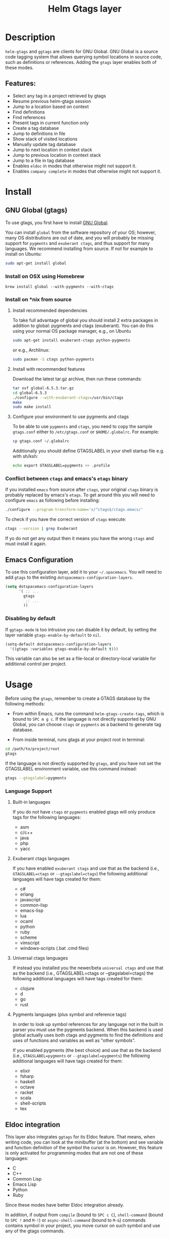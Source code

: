#+TITLE: Helm Gtags layer

* Table of Contents                                          :TOC_4_gh:noexport:
- [[#description][Description]]
  - [[#features][Features:]]
- [[#install][Install]]
  - [[#gnu-global-gtags][GNU Global (gtags)]]
    - [[#install-on-osx-using-homebrew][Install on OSX using Homebrew]]
    - [[#install-on-nix-from-source][Install on *nix from source]]
      - [[#install-recommended-dependencies][Install recommended dependencies]]
      - [[#install-with-recommended-features][Install with recommended features]]
      - [[#configure-your-environment-to-use-pygments-and-ctags][Configure your environment to use pygments and ctags]]
    - [[#conflict-between-ctags-and-emacss-etags-binary][Conflict between =ctags= and emacs's =etags= binary]]
  - [[#emacs-configuration][Emacs Configuration]]
    - [[#disabling-by-default][Disabling by default]]
- [[#usage][Usage]]
    - [[#language-support][Language Support]]
      - [[#built-in-languages][Built-in languages]]
      - [[#exuberant-ctags-languages][Exuberant ctags languages]]
      - [[#universal-ctags-languages][Universal ctags languages]]
      - [[#pygments-languages-plus-symbol-and-reference-tags][Pygments languages (plus symbol and reference tags)]]
  - [[#eldoc-integration][Eldoc integration]]
- [[#key-bindings][Key bindings]]

* Description
=helm-gtags= and =ggtags= are clients for GNU Global. GNU Global is a source
code tagging system that allows querying symbol locations in source code, such
as definitions or references. Adding the =gtags= layer enables both of these
modes.

** Features:
- Select any tag in a project retrieved by gtags
- Resume previous helm-gtags session
- Jump to a location based on context
- Find definitions
- Find references
- Present tags in current function only
- Create a tag database
- Jump to definitions in file
- Show stack of visited locations
- Manually update tag database
- Jump to next location in context stack
- Jump to previous location in context stack
- Jump to a file in tag database
- Enables =eldoc= in modes that otherwise might not support it.
- Enables =company complete= in modes that otherwise might not support it.

* Install
** GNU Global (gtags)
To use gtags, you first have to install [[https://www.gnu.org/software/global/download.html][GNU Global]].

You can install =global= from the software repository of your OS; however, many
OS distributions are out of date, and you will probably be missing support for
=pygments= and =exuberant ctags=, and thus support for many languages. We
recommend installing from source. If not for example to install on Ubuntu:

#+begin_src sh
  sudo apt-get install global
#+end_src

*** Install on OSX using Homebrew
#+begin_src sh options
  brew install global --with-pygments --with-ctags
#+end_src

*** Install on *nix from source
**** Install recommended dependencies
To take full advantage of global you should install 2 extra packages in
addition to global: pygments and ctags (exuberant). You can do this using
your normal OS package manager, e.g., on Ubuntu

#+BEGIN_SRC sh
  sudo apt-get install exuberant-ctags python-pygments
#+END_SRC

or e.g., Archlinux:

#+BEGIN_SRC sh
  sudo pacman -S ctags python-pygments
#+END_SRC

**** Install with recommended features
Download the latest tar.gz archive, then run these commands:

#+BEGIN_SRC sh
  tar xvf global-6.5.3.tar.gz
  cd global-6.5.3
  ./configure --with-exuberant-ctags=/usr/bin/ctags
  make
  sudo make install
#+END_SRC

**** Configure your environment to use pygments and ctags
To be able to use =pygments= and =ctags=, you need to copy the sample
=gtags.conf= either to =/etc/gtags.conf= or =$HOME/.globalrc=. For example:

#+begin_src sh
  cp gtags.conf ~/.globalrc
#+end_src

Additionally you should define GTAGSLABEL in your shell startup file e.g.
with sh/ksh:

#+begin_src sh
  echo export GTAGSLABEL=pygments >> .profile
#+end_src

*** Conflict between =ctags= and emacs's =etags= binary
If you installed =emacs= from source after =ctags=, your original =ctags= binary
is probably replaced by emacs's =etags=. To get around this you will need to
configure =emacs= as following before installing:

#+begin_src sh
  ./configure --program-transform-name='s/^ctags$/ctags.emacs/'
#+end_src

To check if you have the correct version of =ctags= execute:

#+begin_src sh
  ctags --version | grep Exuberant
#+end_src

If yo do not get any output then it means you have the wrong =ctags= and must
install it again.

** Emacs Configuration
To use this configuration layer, add it to your =~/.spacemacs=. You
will need to add =gtags= to the existing =dotspacemacs-configuration-layers=.

#+begin_src emacs-lisp
  (setq dotspacemacs-configuration-layers
        '( ;; ...
          gtags
           ;; ...
          ))
#+end_src

*** Disabling by default
If =ggtags-mode= is too intrusive you can disable it by default, by setting the
layer variable =gtags-enable-by-default= to =nil=.

#+BEGIN_SRC emacs-lisp
  (setq-default dotspacemacs-configuration-layers
    '((gtags :variables gtags-enable-by-default t)))
#+END_SRC

This variable can also be set as a file-local or directory-local variable for
additional control per project.

* Usage
Before using the =gtags=, remember to create a GTAGS database by the following
methods:

- From within Emacs, runs the command =helm-gtags-create-tags=, which is bound
  to ~SPC m g c~. If the language is not directly supported by GNU Global, you
  can choose =ctags= or =pygments= as a backend to generate tag database.

- From inside terminal, runs gtags at your project root in terminal:

#+BEGIN_SRC sh
  cd /path/to/project/root
  gtags
#+END_SRC

If the language is not directly supported by =gtags=, and you have not set the
GTAGSLABEL environment variable, use this command instead:

#+BEGIN_SRC sh
  gtags --gtagslabel=pygments
#+END_SRC

*** Language Support
**** Built-in languages
If you do not have =ctags= or =pygments= enabled gtags will only produce
tags for the following languages:

- asm
- c/c++
- java
- php
- yacc

**** Exuberant ctags languages
If you have enabled =exuberant ctags= and use that as the backend (i.e.,
=GTAGSLABEL=ctags= or =--gtagslabel=ctags=) the following additional languages
will have tags created for them:

- c#
- erlang
- javascript
- common-lisp
- emacs-lisp
- lua
- ocaml
- python
- ruby
- scheme
- vimscript
- windows-scripts (.bat .cmd files)

**** Universal ctags languages
If instead you installed you the newer/beta =universal ctags= and use that
as the backend (i.e., GTAGSLABEL=ctags or --gtagslabel=ctags) the following
additional languages will have tags created for them:

- clojure
- d
- go
- rust

**** Pygments languages (plus symbol and reference tags)
In order to look up symbol references for any language not in the built in
parser you must use the pygments backend. When this backend is used global
actually uses both ctags and pygments to find the definitions and uses of
functions and variables as well as "other symbols".

If you enabled pygments (the best choice) and use that as the backend (i.e.,
=GTAGSLABEL=pygments= or =--gtagslabel=pygments=) the following additional
languages will have tags created for them:

- elixir
- fsharp
- haskell
- octave
- racket
- scala
- shell-scripts
- tex

** Eldoc integration
This layer also integrates =ggtags= for its Eldoc feature. That means, when
writing code, you can look at the minibuffer (at the bottom) and see variable
and function definition of the symbol the cursor is on. However, this feature is
only activated for programming modes that are not one of these languages:

- C
- C++
- Common Lisp
- Emacs Lisp
- Python
- Ruby

Since these modes have better Eldoc integration already.

In addition, if output from =compile= (bound to ~SPC c C~), =shell-command=
(bound to ~SPC !~ and ~M-!~) or =async-shell-command= (bound to ~M-&~) commands
contains symbol in your project, you move cursor on such symbol and use any of
the gtags commands.

* Key bindings

| Key Binding | Description                                               |
|-------------+-----------------------------------------------------------|
| ~SPC m g C~ | create a tag database                                     |
| ~SPC m g f~ | jump to a file in tag database                            |
| ~SPC m g g~ | jump to a location based on context                       |
| ~SPC m g G~ | jump to a location based on context (open another window) |
| ~SPC m g d~ | find definitions                                          |
| ~SPC m g i~ | present tags in current function only                     |
| ~SPC m g l~ | jump to definitions in file                               |
| ~SPC m g n~ | jump to next location in context stack                    |
| ~SPC m g p~ | jump to previous location in context stack                |
| ~SPC m g r~ | find references                                           |
| ~SPC m g R~ | resume previous helm-gtags session                        |
| ~SPC m g s~ | select any tag in a project retrieved by gtags            |
| ~SPC m g S~ | show stack of visited locations                           |
| ~SPC m g y~ | find symbols                                              |
| ~SPC m g u~ | manually update tag database                              |
